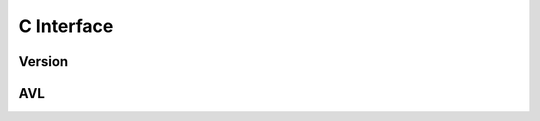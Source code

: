 C Interface
================

Version
-------
.. doxygenfunction:: vrd_version
   :project: cvarda

AVL
---
.. doxygenfile:: avl_tree.h
   :project: cvarda
